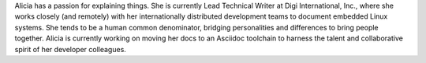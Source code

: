 Alicia has a passion for explaining things. She is currently Lead Technical Writer at Digi International, Inc., where she 
works closely (and remotely) with her internationally distributed development teams to document embedded Linux systems. 
She tends to be a human common denominator, bridging personalities and differences to bring people together. 
Alicia is currently working on moving her docs to an Asciidoc toolchain to harness the talent and collaborative spirit of her 
developer colleagues.
